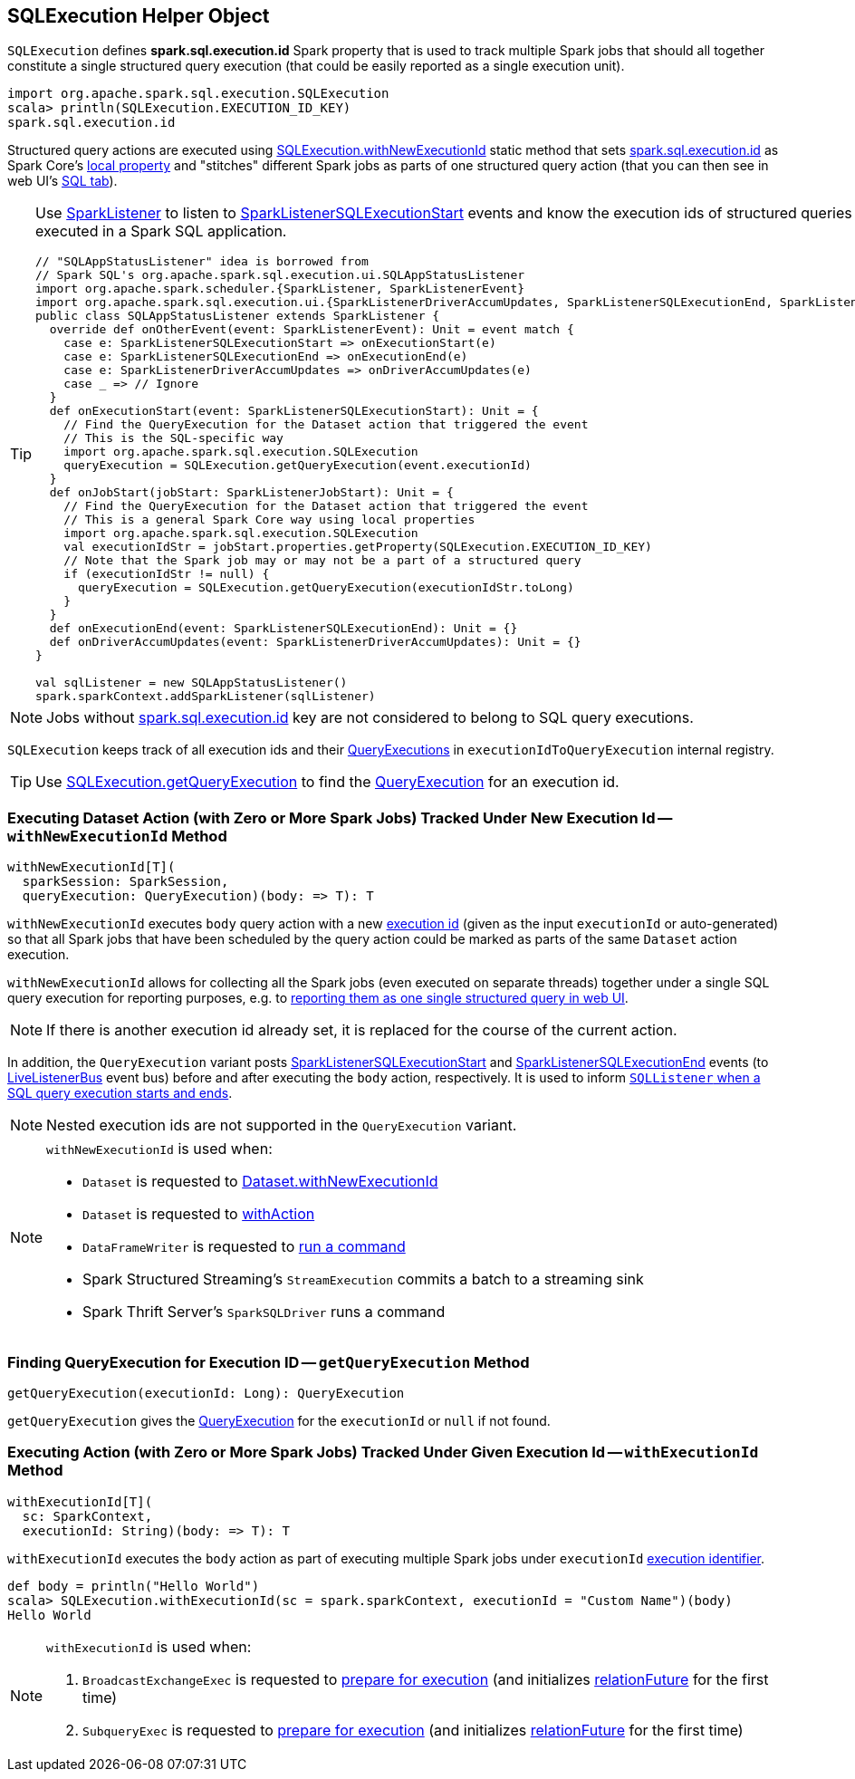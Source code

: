 == [[SQLExecution]] SQLExecution Helper Object

[[EXECUTION_ID_KEY]]
[[spark.sql.execution.id]]
`SQLExecution` defines *spark.sql.execution.id* Spark property that is used to track multiple Spark jobs that should all together constitute a single structured query execution (that could be easily reported as a single execution unit).

[source, scala]
----
import org.apache.spark.sql.execution.SQLExecution
scala> println(SQLExecution.EXECUTION_ID_KEY)
spark.sql.execution.id
----

Structured query actions are executed using <<withNewExecutionId, SQLExecution.withNewExecutionId>> static method that sets <<spark.sql.execution.id, spark.sql.execution.id>> as Spark Core's link:spark-sparkcontext-local-properties.adoc#setLocalProperty[local property] and "stitches" different Spark jobs as parts of one structured query action (that you can then see in web UI's link:spark-sql-webui.adoc[SQL tab]).

[TIP]
====
Use link:spark-SparkListener.adoc#onOtherEvent[SparkListener] to listen to link:spark-sql-SQLListener.adoc#SparkListenerSQLExecutionStart[SparkListenerSQLExecutionStart] events and know the execution ids of structured queries that have been executed in a Spark SQL application.

[source, scala]
----
// "SQLAppStatusListener" idea is borrowed from
// Spark SQL's org.apache.spark.sql.execution.ui.SQLAppStatusListener
import org.apache.spark.scheduler.{SparkListener, SparkListenerEvent}
import org.apache.spark.sql.execution.ui.{SparkListenerDriverAccumUpdates, SparkListenerSQLExecutionEnd, SparkListenerSQLExecutionStart}
public class SQLAppStatusListener extends SparkListener {
  override def onOtherEvent(event: SparkListenerEvent): Unit = event match {
    case e: SparkListenerSQLExecutionStart => onExecutionStart(e)
    case e: SparkListenerSQLExecutionEnd => onExecutionEnd(e)
    case e: SparkListenerDriverAccumUpdates => onDriverAccumUpdates(e)
    case _ => // Ignore
  }
  def onExecutionStart(event: SparkListenerSQLExecutionStart): Unit = {
    // Find the QueryExecution for the Dataset action that triggered the event
    // This is the SQL-specific way
    import org.apache.spark.sql.execution.SQLExecution
    queryExecution = SQLExecution.getQueryExecution(event.executionId)
  }
  def onJobStart(jobStart: SparkListenerJobStart): Unit = {
    // Find the QueryExecution for the Dataset action that triggered the event
    // This is a general Spark Core way using local properties
    import org.apache.spark.sql.execution.SQLExecution
    val executionIdStr = jobStart.properties.getProperty(SQLExecution.EXECUTION_ID_KEY)
    // Note that the Spark job may or may not be a part of a structured query
    if (executionIdStr != null) {
      queryExecution = SQLExecution.getQueryExecution(executionIdStr.toLong)
    }
  }
  def onExecutionEnd(event: SparkListenerSQLExecutionEnd): Unit = {}
  def onDriverAccumUpdates(event: SparkListenerDriverAccumUpdates): Unit = {}
}

val sqlListener = new SQLAppStatusListener()
spark.sparkContext.addSparkListener(sqlListener)
----
====

NOTE: Jobs without <<spark.sql.execution.id, spark.sql.execution.id>> key are not considered to belong to SQL query executions.

[[executionIdToQueryExecution]]
`SQLExecution` keeps track of all execution ids and their link:spark-sql-QueryExecution.adoc[QueryExecutions] in `executionIdToQueryExecution` internal registry.

TIP: Use <<getQueryExecution, SQLExecution.getQueryExecution>> to find the link:spark-sql-QueryExecution.adoc[QueryExecution] for an execution id.

=== [[withNewExecutionId]] Executing Dataset Action (with Zero or More Spark Jobs) Tracked Under New Execution Id -- `withNewExecutionId` Method

[source, scala]
----
withNewExecutionId[T](
  sparkSession: SparkSession,
  queryExecution: QueryExecution)(body: => T): T
----

`withNewExecutionId` executes `body` query action with a new <<spark.sql.execution.id, execution id>> (given as the input `executionId` or auto-generated) so that all Spark jobs that have been scheduled by the query action could be marked as parts of the same `Dataset` action execution.

`withNewExecutionId` allows for collecting all the Spark jobs (even executed on separate threads) together under a single SQL query execution for reporting purposes, e.g. to link:spark-sql-webui.adoc[reporting them as one single structured query in web UI].

NOTE: If there is another execution id already set, it is replaced for the course of the current action.

In addition, the `QueryExecution` variant posts link:spark-sql-SQLListener.adoc#SparkListenerSQLExecutionStart[SparkListenerSQLExecutionStart] and link:spark-sql-SQLListener.adoc#SparkListenerSQLExecutionEnd[SparkListenerSQLExecutionEnd] events (to link:spark-LiveListenerBus.adoc[LiveListenerBus] event bus) before and after executing the `body` action, respectively. It is used to inform link:spark-sql-SQLListener.adoc#onOtherEvent[`SQLListener` when a SQL query execution starts and ends].

NOTE: Nested execution ids are not supported in the `QueryExecution` variant.

[NOTE]
====
`withNewExecutionId` is used when:

* `Dataset` is requested to link:spark-sql-Dataset.adoc#withNewExecutionId[Dataset.withNewExecutionId]
* `Dataset` is requested to link:spark-sql-Dataset.adoc#withAction[withAction]

* `DataFrameWriter` is requested to link:spark-sql-DataFrameWriter.adoc#runCommand[run a command]

* Spark Structured Streaming's `StreamExecution` commits a batch to a streaming sink

* Spark Thrift Server's `SparkSQLDriver` runs a command
====

=== [[getQueryExecution]] Finding QueryExecution for Execution ID -- `getQueryExecution` Method

[source, scala]
----
getQueryExecution(executionId: Long): QueryExecution
----

`getQueryExecution` gives the link:spark-sql-QueryExecution.adoc[QueryExecution] for the `executionId` or `null` if not found.

=== [[withExecutionId]] Executing Action (with Zero or More Spark Jobs) Tracked Under Given Execution Id -- `withExecutionId` Method

[source, scala]
----
withExecutionId[T](
  sc: SparkContext,
  executionId: String)(body: => T): T
----

`withExecutionId` executes the `body` action as part of executing multiple Spark jobs under `executionId` <<EXECUTION_ID_KEY, execution identifier>>.

[source, scala]
----
def body = println("Hello World")
scala> SQLExecution.withExecutionId(sc = spark.sparkContext, executionId = "Custom Name")(body)
Hello World
----

[NOTE]
====
`withExecutionId` is used when:

1. `BroadcastExchangeExec` is requested to link:spark-sql-SparkPlan-BroadcastExchangeExec.adoc#doPrepare[prepare for execution] (and initializes link:spark-sql-SparkPlan-BroadcastExchangeExec.adoc#relationFuture[relationFuture] for the first time)

1. `SubqueryExec` is requested to link:spark-sql-SparkPlan-SubqueryExec.adoc#doPrepare[prepare for execution] (and initializes link:spark-sql-SparkPlan-SubqueryExec.adoc#relationFuture[relationFuture] for the first time)
====
